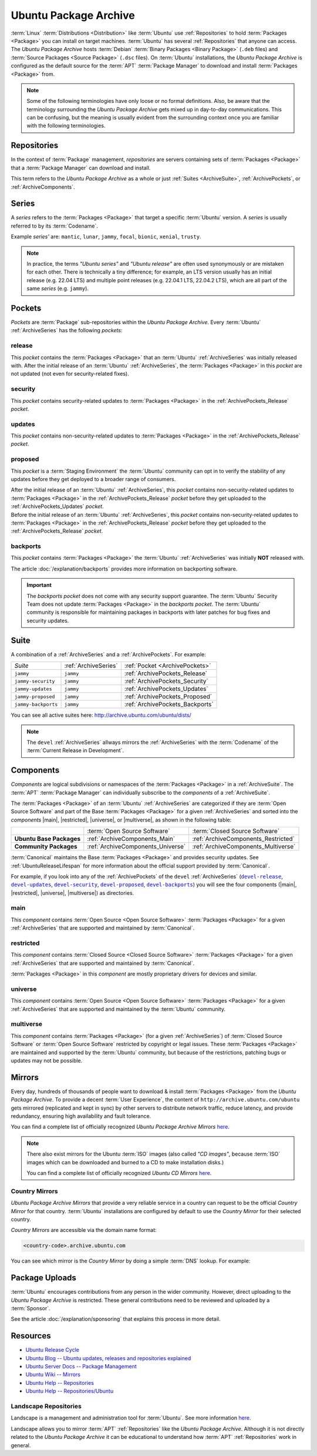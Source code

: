 Ubuntu Package Archive
======================

:term:`Linux` :term:`Distributions <Distribution>` like :term:`Ubuntu` use :ref:`Repositories`
to hold :term:`Packages <Package>` you can install on target machines. :term:`Ubuntu`
has several :ref:`Repositories` that anyone can access. The *Ubuntu Package Archive* 
hosts :term:`Debian` :term:`Binary Packages <Binary Package>` (``.deb`` files) and
:term:`Source Packages <Source Package>` (``.dsc`` files). On :term:`Ubuntu` installations,
the *Ubuntu Package Archive* is configured as the default source for the :term:`APT`
:term:`Package Manager` to download and install :term:`Packages <Package>` from.

.. note::

    Some of the following terminologies have only loose or no formal definitions.
    Also, be aware that the terminology surrounding the *Ubuntu Package Archive*
    gets mixed up in day-to-day communications. This can be confusing, but the
    meaning is usually evident from the surrounding context once you are familiar
    with the following terminologies.

.. _Repositories:

Repositories
------------

In the context of :term:`Package` management, *repositories* are servers
containing sets of :term:`Packages <Package>` that a :term:`Package Manager`
can download and install.

This term refers to the *Ubuntu Package Archive* as a whole or just 
:ref:`Suites <ArchiveSuite>`, :ref:`ArchivePockets`, or :ref:`ArchiveComponents`.

.. _ArchiveSeries:

Series
------

A *series* refers to the :term:`Packages <Package>` that target a specific :term:`Ubuntu`
version. A *series* is usually referred to by its :term:`Codename`.

Example *series'* are: ``mantic``, ``lunar``, ``jammy``, ``focal``, ``bionic``, ``xenial``, ``trusty``.

.. note::

    In practice, the terms *"Ubuntu series"* and *"Ubuntu release"* are often used
    synonymously or are mistaken for each other. There is technically a tiny difference;
    for example, an LTS version usually has an initial release (e.g. 22.04 LTS) and
    multiple point releases (e.g. 22.04.1 LTS, 22.04.2 LTS), which are all part of the
    same *series* (e.g. ``jammy``).

.. _ArchivePockets:

Pockets
-------

*Pockets* are :term:`Package` sub-repositories within the *Ubuntu Package Archive*.
Every :term:`Ubuntu` :ref:`ArchiveSeries` has the following *pockets*:

.. _ArchivePockets_Release:

release
~~~~~~~

This *pocket* contains the :term:`Packages <Package>` that an :term:`Ubuntu`
:ref:`ArchiveSeries` was initially released with. After the initial release of an
:term:`Ubuntu` :ref:`ArchiveSeries`, the :term:`Packages <Package>` in this *pocket*
are not updated (not even for security-related fixes).

.. _ArchivePockets_Security:

security
~~~~~~~~

This *pocket* contains security-related updates to :term:`Packages <Package>` in the
:ref:`ArchivePockets_Release` *pocket*.

.. _ArchivePockets_Updates:

updates
~~~~~~~

This *pocket* contains non-security-related updates to :term:`Packages <Package>` in the
:ref:`ArchivePockets_Release` *pocket*.

.. _ArchivePockets_Proposed:

proposed
~~~~~~~~

This *pocket* is a :term:`Staging Environment` the :term:`Ubuntu` community can
opt in to verify the stability of any updates before they get deployed to a broader
range of consumers.

| After the initial release of an :term:`Ubuntu` :ref:`ArchiveSeries`, this
  *pocket* contains non-security-related updates to :term:`Packages <Package>`
  in the :ref:`ArchivePockets_Release` *pocket* before they get uploaded to the
  :ref:`ArchivePockets_Updates` *pocket*.
| Before the initial release of an :term:`Ubuntu` :ref:`ArchiveSeries`, this
  *pocket* contains non-security-related updates to :term:`Packages <Package>`
  in the :ref:`ArchivePockets_Release` *pocket* before they get uploaded to the
  :ref:`ArchivePockets_Release` *pocket*.

.. _ArchivePockets_Backports:

backports
~~~~~~~~~

This *pocket* contains :term:`Packages <Package>` the :term:`Ubuntu` :ref:`ArchiveSeries`
was initially **NOT** released with.

The article :doc:`/explanation/backports` provides more information on backporting software.

.. important::

    The *backports pocket* does not come with any security support guarantee.
    The :term:`Ubuntu` Security Team does not update :term:`Packages <Package>`
    in the *backports pocket*. The :term:`Ubuntu` community is responsible for
    maintaining packages in backports with later patches for bug fixes and
    security updates.

.. _ArchiveSuite:

Suite
-----

A combination of a :ref:`ArchiveSeries` and a :ref:`ArchivePockets`. For example:

+---------------------+----------------------+---------------------------------+
| *Suite*             | :ref:`ArchiveSeries` | :ref:`Pocket <ArchivePockets>`  |
+---------------------+----------------------+---------------------------------+
| ``jammy``           | ``jammy``            | :ref:`ArchivePockets_Release`   |
+---------------------+----------------------+---------------------------------+
| ``jammy-security``  | ``jammy``            | :ref:`ArchivePockets_Security`  |
+---------------------+----------------------+---------------------------------+
| ``jammy-updates``   | ``jammy``            | :ref:`ArchivePockets_Updates`   |
+---------------------+----------------------+---------------------------------+
| ``jammy-proposed``  | ``jammy``            | :ref:`ArchivePockets_Proposed`  |
+---------------------+----------------------+---------------------------------+
| ``jammy-backports`` | ``jammy``            | :ref:`ArchivePockets_Backports` |
+---------------------+----------------------+---------------------------------+

You can see all active suites here: http://archive.ubuntu.com/ubuntu/dists/

.. note::

    The ``devel`` :ref:`ArchiveSeries` allways mirrors the :ref:`ArchiveSeries` with
    the :term:`Codename` of the :term:`Current Release in Development`.

.. _ArchiveComponents:

Components
----------

*Components* are logical subdivisions or namespaces of the :term:`Packages <Package>`
in a :ref:`ArchiveSuite`. The :term:`APT` :term:`Package Manager` can individually
subscribe to the *components* of a :ref:`ArchiveSuite`.

The :term:`Packages <Package>` of an :term:`Ubuntu` :ref:`ArchiveSeries` are categorized
if they are :term:`Open Source Software` and part of the Base :term:`Packages <Package>`
for a given :ref:`ArchiveSeries` and sorted into the *components* |main|, |restricted|, 
|universe|, or |multiverse|, as shown in the following table:

+----------------------------+-----------------------------------+-------------------------------------+
|                            | :term:`Open Source Software`      | :term:`Closed Source Software`      |
+----------------------------+-----------------------------------+-------------------------------------+
| **Ubuntu Base Packages**   | :ref:`ArchiveComponents_Main`     | :ref:`ArchiveComponents_Restricted` |
+----------------------------+-----------------------------------+-------------------------------------+
| **Community Packages**     | :ref:`ArchiveComponents_Universe` | :ref:`ArchiveComponents_Multiverse` |
+----------------------------+-----------------------------------+-------------------------------------+

:term:`Canonical` maintains the Base :term:`Packages <Package>` and provides security
updates. See :ref:`UbuntuReleaseLifespan` for more information about the official support
provided by :term:`Canonical`.

For example, if you look into any of the :ref:`ArchivePockets`
of the ``devel`` :ref:`ArchiveSeries` (|devel-release|_, |devel-updates|_,
|devel-security|_, |devel-proposed|_, |devel-backports|_) you
will see the four components (|main|, |restricted|, |universe|, |multiverse|)
as directories.

.. _ArchiveComponents_Main:

main
~~~~

This *component* contains :term:`Open Source <Open Source Software>` :term:`Packages <Package>`
for a given :ref:`ArchiveSeries` that are supported and maintained by :term:`Canonical`.

.. _ArchiveComponents_Restricted:

restricted
~~~~~~~~~~

This *component* contains :term:`Closed Source <Closed Source Software>` :term:`Packages <Package>`
for a given :ref:`ArchiveSeries` that are supported and maintained by :term:`Canonical`.

:term:`Packages <Package>` in this *component* are mostly proprietary drivers for devices and similar.

.. _ArchiveComponents_Universe:

universe
~~~~~~~~

This *component* contains :term:`Open Source <Open Source Software>` :term:`Packages <Package>`
for a given :ref:`ArchiveSeries` that are supported and maintained by the :term:`Ubuntu` community.

.. _ArchiveComponents_Multiverse:

multiverse
~~~~~~~~~~

This *component* contains :term:`Packages <Package>` (for a given :ref:`ArchiveSeries`) 
of :term:`Closed Source Software` or :term:`Open Source Software` restricted by copyright
or legal issues. These :term:`Packages <Package>` are maintained and supported by
the :term:`Ubuntu` community, but because of the restrictions, patching bugs or updates 
may not be possible.

.. _ArchiveMirrors:

Mirrors
-------

Every day, hundreds of thousands of people want to download & install :term:`Packages <Package>`
from the *Ubuntu Package Archive*. To provide a decent :term:`User Experience`, the
content of ``http://archive.ubuntu.com/ubuntu`` gets mirrored (replicated and kept
in sync) by other servers to distribute network traffic, reduce latency, and provide
redundancy, ensuring high availability and fault tolerance.

You can find a complete list of officially recognized *Ubuntu Package Archive Mirrors*
`here <https://launchpad.net/ubuntu/+archivemirrors>`_.

.. note::

    There also exist mirrors for the Ubuntu :term:`ISO` images (also called *"CD images"*,
    because :term:`ISO` images which can be downloaded and burned to a CD to make
    installation disks.)

    You can find a complete list of officially recognized *Ubuntu CD Mirrors*
    `here <https://launchpad.net/ubuntu/+cdmirrors>`_.
    

Country Mirrors
~~~~~~~~~~~~~~~

*Ubuntu Package Archive Mirrors* that provide a very reliable service in a country
can request to be the official *Country Mirror* for that country. :term:`Ubuntu`
installations are configured by default to use the *Country Mirror* for their selected country.

*Country Mirrors* are accessible via the domain name format:
  
.. code:: text

    <country-code>.archive.ubuntu.com

You can see which mirror is the *Country Mirror* by doing a simple :term:`DNS` lookup. For example:

.. tab-set::

    .. tab-item:: Finland (FI)

        .. code:: bash

            dig fi.archive.ubuntu.com +noall +answer

        .. code:: text

            fi.archive.ubuntu.com.	332	IN	CNAME	mirrors.nic.funet.fi.
            mirrors.nic.funet.fi.	332	IN	A	193.166.3.5

        Therefore ``mirrors.nic.funet.fi`` is finlands *Country Mirror*.

    .. tab-item:: Tunisia (TN)

        Tunisia does not have any third-party mirrors in its country. Therefore the
        Tunisia *Country Mirror* is just the main *Ubuntu Package Archive* server
        (``archive.ubuntu.com``).

        .. code:: bash

            dig tn.archive.ubuntu.com +noall +answer

        .. code:: text

            tn.archive.ubuntu.com.	60	IN	A	185.125.190.36
            tn.archive.ubuntu.com.	60	IN	A	91.189.91.83
            tn.archive.ubuntu.com.	60	IN	A	91.189.91.82
            tn.archive.ubuntu.com.	60	IN	A	185.125.190.39
            tn.archive.ubuntu.com.	60	IN	A	91.189.91.81

        which are just the ``archive.ubuntu.com`` IP addresses:

        .. code:: bash

            dig archive.ubuntu.com +noall +answer

        .. code:: text

            archive.ubuntu.com.	1	IN	A	185.125.190.39
            archive.ubuntu.com.	1	IN	A	185.125.190.36
            archive.ubuntu.com.	1	IN	A	91.189.91.83
            archive.ubuntu.com.	1	IN	A	91.189.91.81
            archive.ubuntu.com.	1	IN	A	91.189.91.82

Package Uploads
---------------

:term:`Ubuntu` encourages contributions from any person in the wider community.
However, direct uploading to the *Ubuntu Package Archive* is restricted. These
general contributions need to be reviewed and uploaded by a :term:`Sponsor`.

See the article :doc:`/explanation/sponsoring` that explains this process in more detail.

Resources
---------

- `Ubuntu Release Cycle <https://ubuntu.com/about/release-cycle>`_
- `Ubuntu Blog -- Ubuntu updates, releases and repositories explained <https://ubuntu.com/blog/ubuntu-updates-releases-and-repositories-explained>`_
- `Ubuntu Server Docs -- Package Management <https://ubuntu.com/server/docs/package-management>`_
- `Ubuntu Wiki -- Mirrors <https://wiki.ubuntu.com/Mirrors>`_

- `Ubuntu Help -- Repositories <https://help.ubuntu.com/community/Repositories>`_
- `Ubuntu Help -- Repositories/Ubuntu <https://help.ubuntu.com/community/Repositories/Ubuntu>`_

Landscape Repositories
~~~~~~~~~~~~~~~~~~~~~~

Landscape is a management and administration tool for :term:`Ubuntu`.
See more information `here <https://ubuntu.com/landscape>`_.

Landscape allows you to mirror :term:`APT` :ref:`Repositories` like the
*Ubuntu Package Archive*. Although it is not directly related to the
*Ubuntu Package Archive* it can be educational to understand how
:term:`APT` :ref:`Repositories` work in general.

.. |main| replace:: :ref:`ArchiveComponents_Main`
.. |restricted| replace:: :ref:`ArchiveComponents_Restricted`
.. |universe| replace:: :ref:`ArchiveComponents_Universe`
.. |multiverse| replace:: :ref:`ArchiveComponents_Multiverse`

.. _devel-release: http://archive.ubuntu.com/ubuntu/dists/devel/
.. |devel-release| replace:: ``devel-release``
.. _devel-updates: http://archive.ubuntu.com/ubuntu/dists/devel-updates/
.. |devel-updates| replace:: ``devel-updates``
.. _devel-security: http://archive.ubuntu.com/ubuntu/dists/devel-security/
.. |devel-security| replace:: ``devel-security``
.. _devel-proposed: http://archive.ubuntu.com/ubuntu/dists/devel-proposed/
.. |devel-proposed| replace:: ``devel-proposed``
.. _devel-backports: http://archive.ubuntu.com/ubuntu/dists/devel-backports/
.. |devel-backports| replace:: ``devel-backports``
